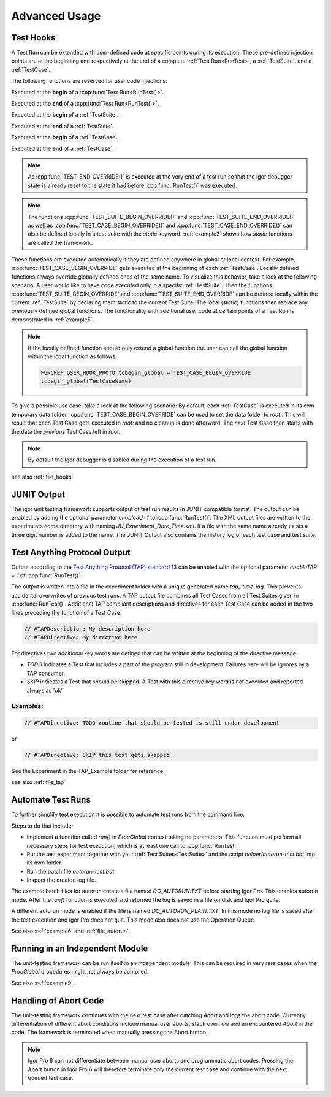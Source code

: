 .. vim: set et sts=3 sw=3 tw=79:

.. _advanced:

Advanced Usage
==============

.. _TestHooks:

Test Hooks
----------

A Test Run can be extended with user-defined code at specific points during its
execution. These pre-defined injection points are at the beginning and
respectively at the end of a complete :ref:`Test Run<RunTest>`, a
:ref:`TestSuite`, and a :ref:`TestCase`.

The following functions are reserved for user code injections:

.. cpp:function:: TEST_BEGIN_OVERRIDE()

Executed at the **begin** of a :cpp:func:`Test Run<RunTest()>`.

.. cpp:function:: TEST_END_OVERRIDE()

Executed at the **end** of a :cpp:func:`Test Run<RunTest()>`.

.. cpp:function:: TEST_SUITE_BEGIN_OVERRIDE()

Executed at the **begin** of a :ref:`TestSuite`.

.. cpp:function:: TEST_SUITE_END_OVERRIDE()

Executed at the **end** of a :ref:`TestSuite`.

.. cpp:function:: TEST_CASE_BEGIN_OVERRIDE()

Executed at the **begin** of a :ref:`TestCase`.

.. cpp:function:: TEST_CASE_END_OVERRIDE()

Executed at the **end** of a :ref:`TestCase`.

.. note::

   As :cpp:func:`TEST_END_OVERRIDE()` is executed at the very end of a test run
   so that the Igor debugger state is already reset to the state it had before
   :cpp:func:`RunTest()` was executed.

.. note::

   The functions :cpp:func:`TEST_SUITE_BEGIN_OVERRIDE()` and
   :cpp:func:`TEST_SUITE_END_OVERRIDE()` as well as
   :cpp:func:`TEST_CASE_BEGIN_OVERRIDE()` and
   :cpp:func:`TEST_CASE_END_OVERRIDE()` can also be defined locally in a test
   suite with the `static` keyword.  :ref:`example2` shows how `static`
   functions are called the framework.

These functions are executed automatically if they are defined anywhere in
global or local context. For example, :cpp:func:`TEST_CASE_BEGIN_OVERRIDE` gets
executed at the beginning of each :ref:`TestCase`. Locally defined functions
always override globally defined ones of the same name. To visualize this
behavior, take a look at the following scenario: A user would like to have code
executed only in a specific :ref:`TestSuite`. Then the functions
:cpp:func:`TEST_SUITE_BEGIN_OVERRIDE` and :cpp:func:`TEST_SUITE_END_OVERRIDE`
can be defined locally within the current :ref:`TestSuite` by declaring them
`static` to the current Test Suite. The local (`static`) functions then replace
any previously defined global functions. The functionality with additional user
code at certain points of a Test Run is demonstrated in :ref:`example5`.

.. note::

   If the locally defined function should only extend a global function the
   user can call the global function within the local function as follows:

   .. code-block:: igor

      FUNCREF USER_HOOK_PROTO tcbegin_global = TEST_CASE_BEGIN_OVERRIDE
      tcbegin_global(TestCaseName)

To give a possible use case, take a look at the following scenario: By default,
each :ref:`TestCase` is executed in its own temporary data folder.
:cpp:func:`TEST_CASE_BEGIN_OVERRIDE` can be used to set the data folder to
`root:`. This will result that each Test Case gets executed in `root:` and no
cleanup is done afterward. The *next* Test Case then starts with the data the
*previous* Test Case left in `root:`.

.. todo::
   Add code of the replacement hook to the above use case.

.. note::
   By default the Igor debugger is disabled during the execution of a test run.

see also :ref:`file_hooks`

JUNIT Output
------------

The igor unit testing framework supports output of test run results in JUNIT
compatible format. The output can be enabled by adding the optional parameter
`enableJU=1` to :cpp:func:`RunTest()`. The XML output files are written to the
experiments `home` directory with naming `JU_Experiment_Date_Time.xml`. If a
file with the same name already exists a three digit number is added to the
name. The JUNIT Output also contains the history log of each test case and test
suite.

.. todo::

   reference function parameters with their breathe links

Test Anything Protocol Output
-----------------------------

Output according to the `Test Anything Protocol (TAP) standard 13
<https://testanything.org/tap-version-13-specification.html>`__ can be enabled
with the optional parameter `enableTAP = 1` of :cpp:func:`RunTest()`.

.. todo::

   reference function parameters with their breathe links

The output is written into a file in the experiment folder with a unique
generated name `tap_'time'.log`. This prevents accidental overwrites of
previous test runs. A TAP output file combines all Test Cases from all Test
Suites given in :cpp:func:`RunTest()`. Additional TAP compliant descriptions
and directives for each Test Case can be added in the two lines preceding the
function of a Test Case:

.. code-block:: igor

   // #TAPDescription: My description here
   // #TAPDirective: My directive here

For directives two additional key words are defined that can be written at the
beginning of the directive message.

- `TODO` indicates a Test that includes a part of the program still in
  development. Failures here will be ignores by a TAP consumer.

- `SKIP` indicates a Test that should be skipped. A Test with this directive
  key word is not executed and reported always as 'ok'.

Examples:
^^^^^^^^^

.. code-block:: igor

   // #TAPDirective: TODO routine that should be tested is still under development

or

.. code-block:: igor

   // #TAPDirective: SKIP this test gets skipped

See the Experiment in the TAP_Example folder for reference.

.. todo::

   add reference to the example, include example code

see also :ref:`file_tap`

Automate Test Runs
------------------

To further simplify test execution it is possible to automate test runs from
the command line.

Steps to do that include:

- Implement a function called `run()` in `ProcGlobal` context taking no
  parameters. This function must perform all necessary steps for test
  execution, which is at least one call to :cpp:func:`RunTest`.

- Put the test experiment together with your :ref:`Test Suites<TestSuite>` and
  the script `helper/autorun-test.bat` into its own folder.

- Run the batch file `autorun-test.bat`.

- Inspect the created log file.

The example batch files for autorun create a file named `DO_AUTORUN.TXT` before
starting Igor Pro. This enables autorun mode. After the `run()` function is
executed and returned the log is saved in a file on disk and Igor Pro quits.

A different autorun mode is enabled if the file is named
`DO_AUTORUN_PLAIN.TXT`. In this mode no log file is saved after the test
execution and Igor Pro does not quit. This mode also does not use the Operation
Queue.

See also :ref:`example6` and :ref:`file_autorun`.

Running in an Independent Module
--------------------------------

The unit-testing framework can be run itself in an independent module.
This can be required in very rare cases when the `ProcGlobal` procedures
might not always be compiled.

See also :ref:`example9`.

Handling of Abort Code
----------------------

The unit-testing framework continues with the next test case after catching
`Abort` and logs the abort code. Currently differentiation of different abort
conditions include manual user aborts, stack overflow and an encountered
`Abort` in the code. The framework is terminated when manually pressing the
Abort button.

.. note::

   Igor Pro 6 can not differentiate between manual user aborts and programmatic
   abort codes. Pressing the Abort button in Igor Pro 6 will therefore
   terminate only the current test case and continue with the next queued test
   case.
